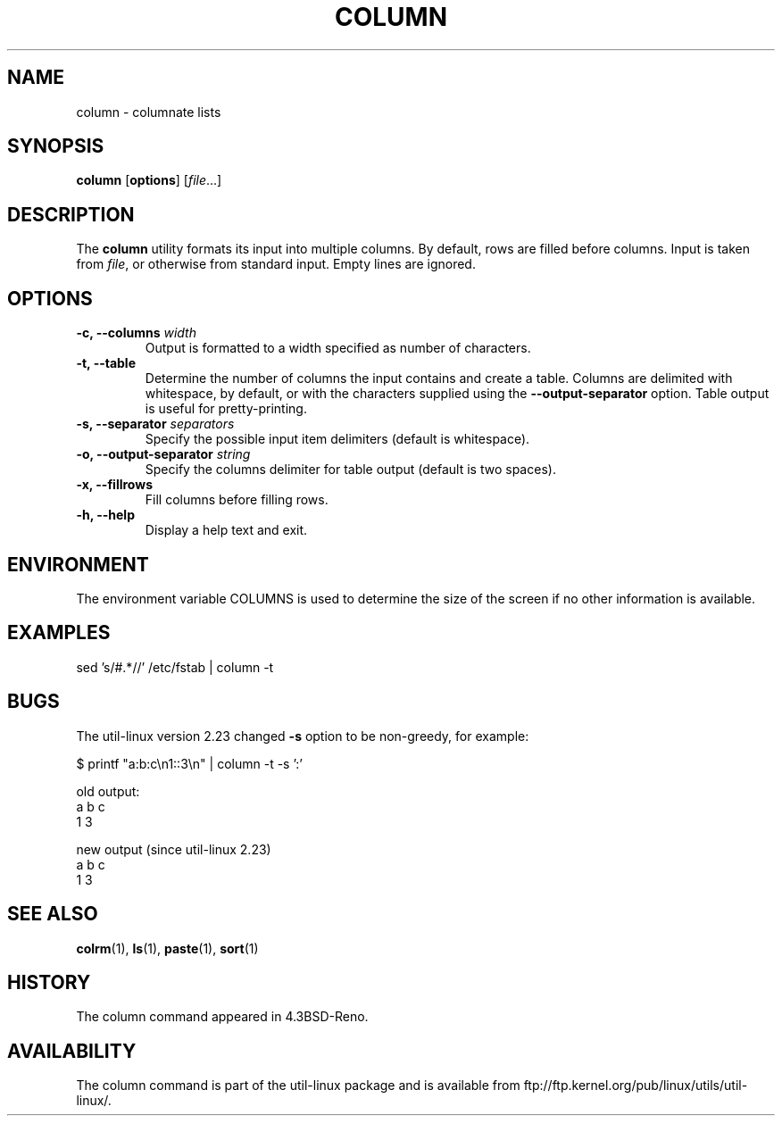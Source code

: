 .\" Copyright (c) 1989, 1990, 1993
.\"	The Regents of the University of California.  All rights reserved.
.\"
.\" Redistribution and use in source and binary forms, with or without
.\" modification, are permitted provided that the following conditions
.\" are met:
.\" 1. Redistributions of source code must retain the above copyright
.\"    notice, this list of conditions and the following disclaimer.
.\" 2. Redistributions in binary form must reproduce the above copyright
.\"    notice, this list of conditions and the following disclaimer in the
.\"    documentation and/or other materials provided with the distribution.
.\" 3. All advertising materials mentioning features or use of this software
.\"    must display the following acknowledgement:
.\"	This product includes software developed by the University of
.\"	California, Berkeley and its contributors.
.\" 4. Neither the name of the University nor the names of its contributors
.\"    may be used to endorse or promote products derived from this software
.\"    without specific prior written permission.
.\"
.\" THIS SOFTWARE IS PROVIDED BY THE REGENTS AND CONTRIBUTORS ``AS IS'' AND
.\" ANY EXPRESS OR IMPLIED WARRANTIES, INCLUDING, BUT NOT LIMITED TO, THE
.\" IMPLIED WARRANTIES OF MERCHANTABILITY AND FITNESS FOR A PARTICULAR PURPOSE
.\" ARE DISCLAIMED.  IN NO EVENT SHALL THE REGENTS OR CONTRIBUTORS BE LIABLE
.\" FOR ANY DIRECT, INDIRECT, INCIDENTAL, SPECIAL, EXEMPLARY, OR CONSEQUENTIAL
.\" DAMAGES (INCLUDING, BUT NOT LIMITED TO, PROCUREMENT OF SUBSTITUTE GOODS
.\" OR SERVICES; LOSS OF USE, DATA, OR PROFITS; OR BUSINESS INTERRUPTION)
.\" HOWEVER CAUSED AND ON ANY THEORY OF LIABILITY, WHETHER IN CONTRACT, STRICT
.\" LIABILITY, OR TORT (INCLUDING NEGLIGENCE OR OTHERWISE) ARISING IN ANY WAY
.\" OUT OF THE USE OF THIS SOFTWARE, EVEN IF ADVISED OF THE POSSIBILITY OF
.\" SUCH DAMAGE.
.\"
.\"     @(#)column.1	8.1 (Berkeley) 6/6/93
.\"
.TH COLUMN 1 "October 2010" "util-linux" "User Commands"
.SH NAME
column - columnate lists
.SH SYNOPSIS
.B column
.RB [ options ]
.RI [ file ...]
.SH DESCRIPTION
The
.B column
utility formats its input into multiple columns.  By default, rows
are filled before columns.  Input is taken from \fIfile\fR, or
otherwise from standard input.  Empty lines are ignored.
.PP
.SH OPTIONS
.IP "\fB\-c, \-\-columns\fP \fIwidth\fP"
Output is formatted to a width specified as number of characters.
.IP "\fB\-t, \-\-table\fP"
Determine the number of columns the input contains and create a table.
Columns are delimited with whitespace, by default, or with the characters
supplied using the \fB\-\-output-separator\fP option.
Table output is useful for pretty-printing.
.IP "\fB\-s, \-\-separator\fP \fIseparators\fP"
Specify the possible input item delimiters (default is whitespace).
.IP "\fB\-o, \-\-output-separator\fP \fIstring\fP"
Specify the columns delimiter for table output (default is two spaces).
.IP "\fB\-x, \-\-fillrows\fP"
Fill columns before filling rows.
.IP "\fB\-h, \-\-help\fP"
Display a help text and exit.
.SH ENVIRONMENT
The environment variable COLUMNS is used to determine the size of
the screen if no other information is available.
.SH EXAMPLES
.nf
sed 's/#.*//' /etc/fstab | column -t
.nf
.SH BUGS
The util-linux version 2.23 changed
.B \-s
option to be non-greedy, for example:
.PP
.EX
$ printf "a:b:c\\n1::3\\n" | column  -t -s ':'
.EE
.PP
old output:
.EX
a  b  c
1  3
.EE
.PP
new output (since util-linux 2.23)
.EX
a  b  c
1     3
.EE
.SH "SEE ALSO"
.BR colrm (1),
.BR ls (1),
.BR paste (1),
.BR sort (1)
.SH HISTORY
The column command appeared in 4.3BSD-Reno.
.SH AVAILABILITY
The column command is part of the util-linux package and is available from
ftp://ftp.kernel.org/pub/linux/utils/util-linux/.

